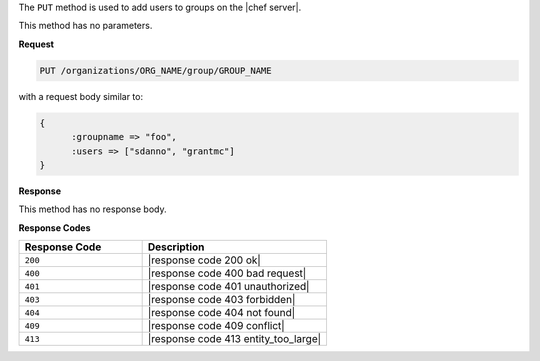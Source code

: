 .. The contents of this file are included in multiple topics.
.. This file should not be changed in a way that hinders its ability to appear in multiple documentation sets.

The ``PUT`` method is used to add users to groups on the |chef server|.

This method has no parameters.

**Request**

.. code-block:: xml

   PUT /organizations/ORG_NAME/group/GROUP_NAME

with a request body similar to:

.. code-block:: javascript

   {
	 :groupname => "foo",
	 :users => ["sdanno", "grantmc"]
   }

**Response**

This method has no response body.

**Response Codes**

.. list-table::
   :widths: 200 300
   :header-rows: 1

   * - Response Code
     - Description
   * - ``200``
     - |response code 200 ok|
   * - ``400``
     - |response code 400 bad request|
   * - ``401``
     - |response code 401 unauthorized|
   * - ``403``
     - |response code 403 forbidden|
   * - ``404``
     -  |response code 404 not found|
   * - ``409``
     - |response code 409 conflict|
   * - ``413``
     - |response code 413 entity_too_large|
